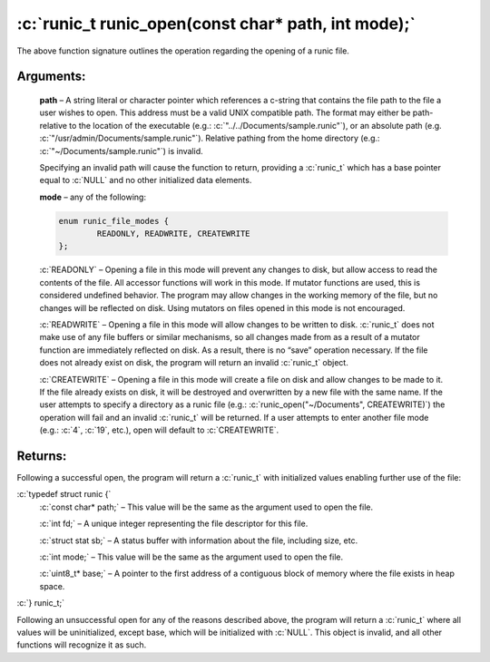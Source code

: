 .. role:: c(code)
   :language: c

====================================================
:c:`runic_t runic_open(const char* path, int mode);`
====================================================


The above function signature outlines the operation regarding the opening of a runic file.

Arguments:
==========

	**path** – A string literal or character pointer which references a c-string that contains the file path to the file a user wishes to open. This address must be a valid UNIX compatible path. The format may either be path-relative to the location of the executable (e.g.: :c:`"../../Documents/sample.runic"`), or an absolute path (e.g. :c:`"/usr/admin/Documents/sample.runic"`). Relative pathing from the home directory (e.g.: :c:`"~/Documents/sample.runic"`) is invalid.

	Specifying an invalid path will cause the function to return, providing a :c:`runic_t` which has a base pointer equal to :c:`NULL` and no other initialized data elements.

	**mode** – any of the following:


	.. code-block:: c

		enum runic_file_modes {
			READONLY, READWRITE, CREATEWRITE
		};

	:c:`READONLY` – Opening a file in this mode will prevent any changes to disk, but allow access to read the contents of the file. All accessor functions will work in this mode. If mutator functions are used, this is considered undefined behavior. The program may allow changes in the working memory of the file, but no changes will be reflected on disk. Using mutators on files opened in this mode is not encouraged.

	:c:`READWRITE` – Opening a file in this mode will allow changes to be written to disk. :c:`runic_t` does not make use of any file buffers or similar mechanisms, so all changes made from as a result of a mutator function are immediately reflected on disk. As a result, there is no “save” operation necessary. If the file does not already exist on disk, the program will return an invalid :c:`runic_t` object.

	:c:`CREATEWRITE` – Opening a file in this mode will create a file on disk and allow changes to be made to it. If the file already exists on disk, it will be destroyed and overwritten by a new file with the same name. If the user attempts to specify a directory as a runic file (e.g.: :c:`runic_open("~/Documents", CREATEWRITE)`) the operation will fail and an invalid :c:`runic_t` will be returned. If a user attempts to enter another file mode (e.g.: :c:`4`, :c:`19`, etc.), open will default to :c:`CREATEWRITE`. 

Returns:
========

Following a successful open, the program will return a :c:`runic_t` with initialized values enabling further use of the file: 

:c:`typedef struct runic {`
	:c:`const char* path;`	– This value will be the same as the argument used to open the file.

	:c:`int fd;`			– A unique integer representing the file descriptor for this file.

	:c:`struct stat sb;`	– A status buffer with information about the file, including size, etc.

	:c:`int mode;`			– This value will be the same as the argument used to open the file.

	:c:`uint8_t* base;`		– A pointer to the first address of a contiguous block of memory where the file exists in heap space.

:c:`} runic_t;`

Following an unsuccessful open for any of the reasons described above, the program will return a :c:`runic_t` where all values will be uninitialized, except base, which will be initialized with :c:`NULL`. This object is invalid, and all other functions will recognize it as such.
